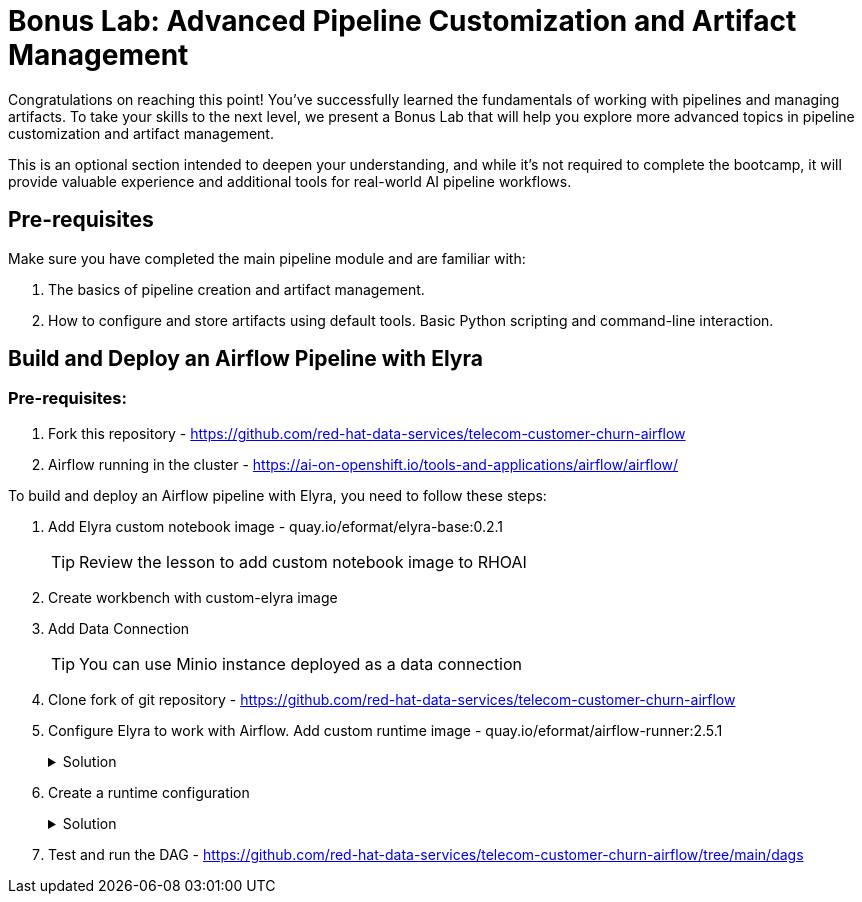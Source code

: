 # Bonus Lab: Advanced Pipeline Customization and Artifact Management 

Congratulations on reaching this point! You've successfully learned the fundamentals of working with pipelines and managing artifacts. To take your skills to the next level, we present a Bonus Lab that will help you explore more advanced topics in pipeline customization and artifact management. 

This is an optional section intended to deepen your understanding, and while it's not required to complete the bootcamp, it will provide valuable experience and additional tools for real-world AI pipeline workflows.

## Pre-requisites

Make sure you have completed the main pipeline module and are familiar with:

. The basics of pipeline creation and artifact management.

. How to configure and store artifacts using default tools.
Basic Python scripting and command-line interaction.


## Build and Deploy an Airflow Pipeline with Elyra

### Pre-requisites:
. Fork this repository -  https://github.com/red-hat-data-services/telecom-customer-churn-airflow

. Airflow running in the cluster - https://ai-on-openshift.io/tools-and-applications/airflow/airflow/


To build and deploy an Airflow pipeline with Elyra, you need to follow these steps:

. Add Elyra custom notebook image -  quay.io/eformat/elyra-base:0.2.1
+
[TIP]
====
Review the lesson to add custom notebook image to RHOAI
====

. Create workbench with custom-elyra image

. Add Data Connection 
+
[TIP]
====
You can use Minio instance deployed as a data connection
====

. Clone fork of git repository -  https://github.com/red-hat-data-services/telecom-customer-churn-airflow

. Configure Elyra to work with Airflow. Add custom runtime image - quay.io/eformat/airflow-runner:2.5.1
+
.Solution
[%collapsible]
====
[.bordershadow]
image::add_runtime_image.png[]
====

. Create a runtime configuration
+
.Solution
[%collapsible]
====
. Display Name: airflow

. Airflow settings:
.. Apache Airflow UI Endpoint: run oc get route -n airflow to get the route
.. Apache Airflow User Namespace: airflow

. Github/GitLabs settings:
.. Git type: GITHUB 
.. GitHub server API Endpoint: https://api.github.com 
.. GitHub DAG Repository: https://github.com/red-hat-data-services/telecom-customer-churn-airflow
.. GitHub DAG Repository Branch: Your branch 
.. Personal Access Token: A personal access token for pushing to the repository

. Cloud Object Storage settings:
Minio Storage details

====

. Test and run the DAG - https://github.com/red-hat-data-services/telecom-customer-churn-airflow/tree/main/dags

